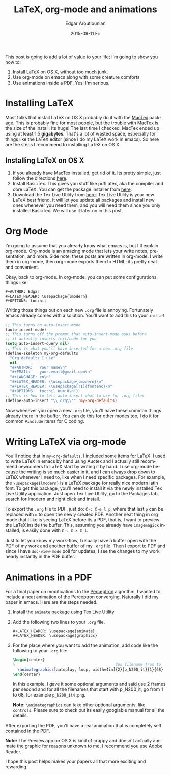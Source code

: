 #+TITLE:       LaTeX, org-mode and animations
#+AUTHOR:      Edgar Aroutiounian
#+EMAIL:       edgar.factorial@gmail.com
#+DATE:        2015-09-11 Fri
#+URI:         /blog/%y/%m/%d/latex,-org-mode-and-animations
#+KEYWORDS:    latex, org-mode
#+TAGS:        latex, org-mode
#+LANGUAGE:    en
#+OPTIONS:     H:3 num:nil toc:nil \n:nil ::t |:t ^:nil -:nil f:t *:t <:t

This post is going to add a lot of value to your life; I'm going to
show you how to:

1. Install LaTeX on OS X, without too much junk.
2. Use org-mode on emacs along with some creature comforts
3. Use animations inside a PDF. Yes, I'm serious.

* Installing LaTeX
Most folks that install LaTeX on OS X probably do it with the [[https://tug.org/mactex/][MacTex]]
package. This is probably fine for most people, but the trouble with
MacTex is the size of the install; Its huge! The last time I checked,
MacTex ended up using at least 1.5 *gigabytes*. That's a lot of wasted
space, especially for things like the LaTeX editor (since I do my
LaTeX work in emacs). So here are the steps I recommend to installing
LaTeX on OS X.

** Installing LaTeX on OS X
1. If you already have MacTex installed, get rid of it. Its pretty
   simple, just follow the directions [[https://tug.org/mactex/uninstalling.html][here]].
2. Install BasicTex. This gives you stuff like pdfLatex, aka the
   compiler and core LaTeX. You can get the package installer from
   [[http://www.tug.org/mactex/morepackages.html][here]].
3. Download the Tex Live Utility from [[https://github.com/amaxwell/tlutility][here]]. Tex Live Utility is your 
   new LaTeX best friend. It will let you update all packages and
   install new ones whenever you need them, and you will need them
   since you only installed BasicTex. We will use it later on in this
   post.

* Org Mode
I'm going to assume that you already know what emacs is, but I'll
explain org-mode. Org-mode is an amazing mode that lets your write
notes, presentation, and more. Side note, these posts are written in
org-mode. I write them in org-mode, then org-mode exports them to
HTML; its pretty neat and convenient.

Okay, back to org-mode. In org-mode, you can put some configurations,
things like:
#+BEGIN_SRC org-mode
  #+AUTHOR: Edgar
  #+LATEX_HEADER: \usepackage{lmodern}
  #+OPTIONS: toc:nil
#+END_SRC

Writing those things out on each new ~.org~ file is
annoying. Fortunately emacs already comes with a solution. You'll want
to add this to your ~init.el~

#+BEGIN_SRC emacs-lisp
;; This turns on auto-insert-mode
(auto-insert-mode)
;; This turns off the prompt that auto-insert-mode asks before 
;; it actually inserts text/code for you
(setq auto-insert-query nil)
;; This is what you'll have inserted for a new .org file
(define-skeleton my-org-defaults
  "Org defaults I use"
  nil
  "#+AUTHOR:   Your name\n"
  "#+EMAIL:    your.email@gmail.com\n"
  "#+LANGUAGE: en\n"
  "#+LATEX_HEADER: \\usepackage{lmodern}\n"
  "#+LATEX_HEADER: \\usepackage[T1]{fontenc}\n"
  "#+OPTIONS:  toc:nil num:0\n")
;; This is how to tell auto-insert what to use for .org files
(define-auto-insert "\\.org\\'" 'my-org-defaults)
#+END_SRC
Now whenever you open a new ~.org~ file, you'll have these common
things already there in the buffer. You can do this for other modes
too, I do it for common ~#include~ items for C coding.

* Writing LaTeX via org-mode
You'll notice that in ~my-org-defaults~, I included some items for
LaTeX. I used to write LaTeX in emacs by hand using Auctex and I
actually still recommend newcomers to LaTeX start by writing it by
hand. I use org-mode because the writing is so much easier in it, and
I can always drop down to LaTeX whenever I need to, like when I need
specific packages. For example, the ~\usepackage{lmodern}~ is a LaTeX
package for really nice modern latin font. To get this package, you'll
need to install it via the newly installed Tex Live Utility
application. Just open Tex Live Utility, go to the Packages tab,
search for lmodern and right click and install.

To export the ~.org~ file to PDF, just do: ~C-c C-e l p~, where that
last ~p~ can be replaced with ~o~ to open the newly created
PDF. Another neat thing in org mode that I like is seeing LaTeX before
its a PDF, that is, I want to preview the LaTeX inside the
buffer. This, assuming you already have ~imagemagick~ installed, is
easily done with ~C-c C-x C-l~.

Just to let you know my work-flow, I usually have a buffer open with
the PDF of my work and another buffer of my ~.org~ file. Then I export
to PDF and since I have ~doc-view-mode~ poll for updates, I see the
changes to my work nearly instantly in the PDF buffer.

* Animations in a PDF
For a final paper on modifications to the [[http://en.wikipedia.org/wiki/Perceptron][Perceptron]] algorithm, I
wanted to include a neat animation of the Perceptron
converging. Naturally I did my paper in emacs. Here are the steps
needed.
1. Install the ~animate~ package using Tex Live Utility
2. Add the following two lines to your ~.org~ file. 
   #+BEGIN_SRC org-mode
   #+LATEX_HEADER: \usepackage{animate}
   #+LATEX_HEADER: \usepackage{graphics}
   #+END_SRC
3. For the place where you want to add the animation, add code like
   the following to your ~.org~ file:

   #+BEGIN_SRC tex
   \begin{center}
   %                                            fps filename from to
     \animategraphics[autoplay, loop, width=4in]{2}{p_N200_it}{1}{68}
   \end{center}
   #+END_SRC

   In this example, I gave it some optional arguments and said use 2
   frames per second and for all the filenames that start with
   p_N200_it, go from 1 to 68, for example ~p_N200_it4.png~.

   *Note:* ~\animategraphics~ can take other optional arguments, like
   ~controls~. Please sure to check out its easily googlable manual for
   all the details.

After exporting the PDF, you'll have a real animation that is
completely self contained in the PDF. 

*Note:* The Preview.app on OS X is kind of crappy and doesn't actually
animate the graphic for reasons unknown to me, I recommend you use
Adobe Reader.

I hope this post helps makes your papers all that more exciting and
rewarding.
